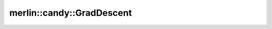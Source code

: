merlin::candy::GradDescent
==========================

.. doxygenclass:: merlin::candy::GradDescent
   :members:
   :protected-members:
   :private-members:
   :undoc-members:

